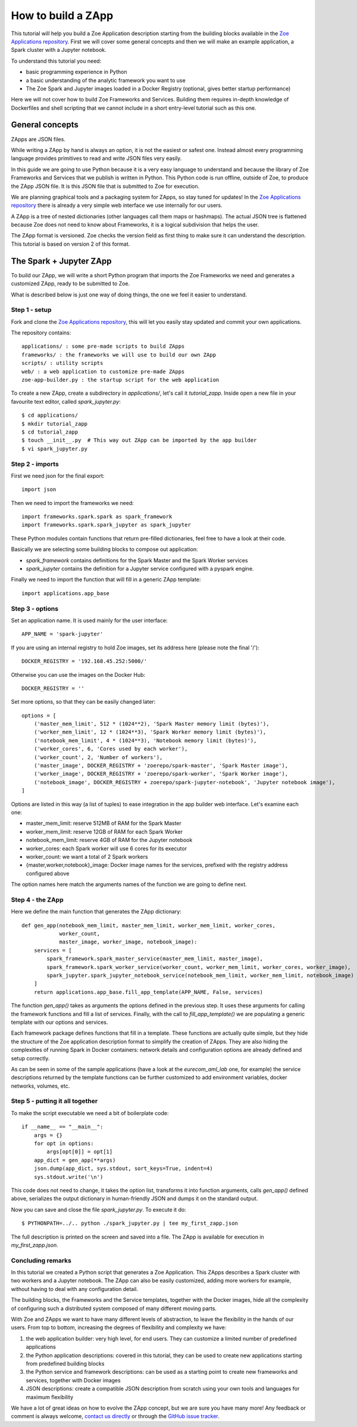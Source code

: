 .. _howto_zapp:

How to build a ZApp
===================

This tutorial will help you build a Zoe Application description starting from the building blocks available in the `Zoe Applications repository <https://github.com/DistributedSystemsGroup/zoe-applications>`_. First we will cover some general concepts and then we will make an example application, a Spark cluster with a Jupyter notebook.

To understand this tutorial you need:

* basic programming experience in Python
* a basic understanding of the analytic framework you want to use
* The Zoe Spark and Jupyter images loaded in a Docker Registry (optional, gives better startup performance)

Here we will not cover how to build Zoe Frameworks and Services. Building them requires in-depth knowledge of Dockerfiles and shell scripting that we cannot include in a short entry-level tutorial such as this one.

General concepts
----------------

ZApps are JSON files.

While writing a ZApp by hand is always an option, it is not the easiest or safest one. Instead almost every programming language provides primitives to read and write JSON files very easily.

In this guide we are going to use Python because it is a very easy language to understand and because the library of Zoe Frameworks and Services that we publish is written in Python. This Python code is run offline, outside of Zoe, to produce the ZApp JSON file. It is this JSON file that is submitted to Zoe for execution.

We are planning graphical tools and a packaging system for ZApps, so stay tuned for updates! In the `Zoe Applications repository <https://github.com/DistributedSystemsGroup/zoe-applications>`_ there is already a very simple web interface we use internally for our users.

.. image:: figures/zapp_structure.png

A ZApp is a tree of nested dictionaries (other languages call them maps or hashmaps). The actual JSON tree is flattened because Zoe does not need to know about Frameworks, it is a logical subdivision that helps the user.

The ZApp format is versioned. Zoe checks the version field as first thing to make sure it can understand the description. This tutorial is based on version 2 of this format.

The Spark + Jupyter ZApp
------------------------

To build our ZApp, we will write a short Python program that imports the Zoe Frameworks we need and generates a customized ZApp, ready to be submitted to Zoe.

What is described below is just one way of doing things, the one we feel it easier to understand.

Step 1 - setup
^^^^^^^^^^^^^^

Fork and clone the `Zoe Applications repository <https://github.com/DistributedSystemsGroup/zoe-applications>`_, this will let you easily stay updated and commit your own applications.

The repository contains::

    applications/ : some pre-made scripts to build ZApps
    frameworks/ : the frameworks we will use to build our own ZApp
    scripts/ : utility scripts
    web/ : a web application to customize pre-made ZApps
    zoe-app-builder.py : the startup script for the web application

To create a new ZApp, create a subdirectory in `applications/`, let's call it `tutorial_zapp`. Inside open a new file in your favourite text editor, called `spark_jupyter.py`::

    $ cd applications/
    $ mkdir tutorial_zapp
    $ cd tutorial_zapp
    $ touch __init__.py  # This way out ZApp can be imported by the app builder
    $ vi spark_jupyter.py

Step 2 - imports
^^^^^^^^^^^^^^^^

First we need json for the final export::

    import json

Then we need to import the frameworks we need::

    import frameworks.spark.spark as spark_framework
    import frameworks.spark.spark_jupyter as spark_jupyter

These Python modules contain functions that return pre-filled dictionaries, feel free to have a look at their code.

Basically we are selecting some building blocks to compose out application:

* `spark_framework` contains definitions for the Spark Master and the Spark Worker services
* `spark_jupyter` contains the definition for a Jupyter service configured with a pyspark engine.

Finally we need to import the function that will fill in a generic ZApp template::

    import applications.app_base

Step 3 - options
^^^^^^^^^^^^^^^^

Set an application name. It is used mainly for the user interface::

    APP_NAME = 'spark-jupyter'

If you are using an internal registry to hold Zoe images, set its address here (please note the final '/')::

    DOCKER_REGISTRY = '192.168.45.252:5000/'

Otherwise you can use the images on the Docker Hub::

    DOCKER_REGISTRY = ''

Set more options, so that they can be easily changed later::

    options = [
        ('master_mem_limit', 512 * (1024**2), 'Spark Master memory limit (bytes)'),
        ('worker_mem_limit', 12 * (1024**3), 'Spark Worker memory limit (bytes)'),
        ('notebook_mem_limit', 4 * (1024**3), 'Notebook memory limit (bytes)'),
        ('worker_cores', 6, 'Cores used by each worker'),
        ('worker_count', 2, 'Number of workers'),
        ('master_image', DOCKER_REGISTRY + 'zoerepo/spark-master', 'Spark Master image'),
        ('worker_image', DOCKER_REGISTRY + 'zoerepo/spark-worker', 'Spark Worker image'),
        ('notebook_image', DOCKER_REGISTRY + zoerepo/spark-jupyter-notebook', 'Jupyter notebook image'),
    ]

Options are listed in this way (a list of tuples) to ease integration in the app builder web interface. Let's examine each one:

* master_mem_limit: reserve 512MB of RAM for the Spark Master
* worker_mem_limit: reserve 12GB of RAM for each Spark Worker
* notebook_mem_limit: reserve 4GB of RAM for the Jupyter notebook
* worker_cores: each Spark worker will use 6 cores for its executor
* worker_count: we want a total of 2 Spark workers
* {master,worker,notebook}_image: Docker image names for the services, prefixed with the registry address configured above

The option names here match the arguments names of the function we are going to define next.

Step 4 - the ZApp
^^^^^^^^^^^^^^^^^

Here we define the main function that generates the ZApp dictionary::

    def gen_app(notebook_mem_limit, master_mem_limit, worker_mem_limit, worker_cores,
                worker_count,
                master_image, worker_image, notebook_image):
        services = [
            spark_framework.spark_master_service(master_mem_limit, master_image),
            spark_framework.spark_worker_service(worker_count, worker_mem_limit, worker_cores, worker_image),
            spark_jupyter.spark_jupyter_notebook_service(notebook_mem_limit, worker_mem_limit, notebook_image)
        ]
        return applications.app_base.fill_app_template(APP_NAME, False, services)

The function `gen_app()` takes as arguments the options defined in the previous step. It uses these arguments for calling the framework functions and fill a list of services. Finally, with the call to `fill_app_template()` we are populating a generic template with our options and services.

Each framework package defines functions that fill in a template. These functions are actually quite simple, but they hide the structure of the Zoe application description format to simplify the creation of ZApps. They are also hiding the complexities of running Spark in Docker containers: network details and configuration options are already defined and setup correctly.

As can be seen in some of the sample applications (have a look at the `eurecom_aml_lab` one, for example) the service descriptions returned by the template functions can be further customized to add environment variables, docker networks, volumes, etc.

Step 5 - putting it all together
^^^^^^^^^^^^^^^^^^^^^^^^^^^^^^^^

To make the script executable we need a bit of boilerplate code::

    if __name__ == "__main__":
        args = {}
        for opt in options:
            args[opt[0]] = opt[1]
        app_dict = gen_app(**args)
        json.dump(app_dict, sys.stdout, sort_keys=True, indent=4)
        sys.stdout.write('\n')

This code does not need to change, it takes the option list, transforms it into function arguments, calls `gen_app()` defined above, serializes the output dictionary in human-friendly JSON and dumps it on the standard output.

Now you can save and close the file `spark_jupyter.py`. To execute it do::

    $ PYTHONPATH=../.. python ./spark_jupyter.py | tee my_first_zapp.json

The full description is printed on the screen and saved into a file. The ZApp is available for execution in `my_first_zapp.json`.

Concluding remarks
^^^^^^^^^^^^^^^^^^

In this tutorial we created a Python script that generates a Zoe Application. This ZApps describes a Spark cluster with two workers and a Jupyter notebook. The ZApp can also be easily customized, adding more workers for example, without having to deal with any configuration detail.

The building blocks, the Frameworks and the Service templates, together with the Docker images, hide all the complexity of configuring such a distributed system composed of many different moving parts.

With Zoe and ZApps we want to have many different levels of abstraction, to leave the flexibility in the hands of our users. From top to bottom, increasing the degrees of flexibility and complexity we have:

1. the web application builder: very high level, for end users. They can customize a limited number of predefined applications
2. the Python application descriptions: covered in this tutorial, they can be used to create new applications starting from predefined building blocks
3. the Python service and framework descriptions: can be used as a starting point to create new frameworks and services, together with Docker images
4. JSON descriptions: create a compatible JSON description from scratch using your own tools and languages for maximum flexibility

We have a lot of great ideas on how to evolve the ZApp concept, but we are sure you have many more! Any feedback or comment is always welcome, `contact us directly <daniele.venzano@eurecom.fr>`_ or through the `GitHub issue tracker <https://github.com/DistributedSystemsGroup/zoe/issues>`_.
